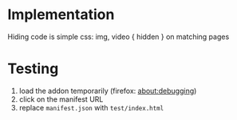 * Implementation
Hiding code is simple css: img, video { hidden } on matching pages
* Testing
1. load the addon temporarily (firefox: about:debugging)
2. click on the manifest URL
3. replace =manifest.json= with =test/index.html=
